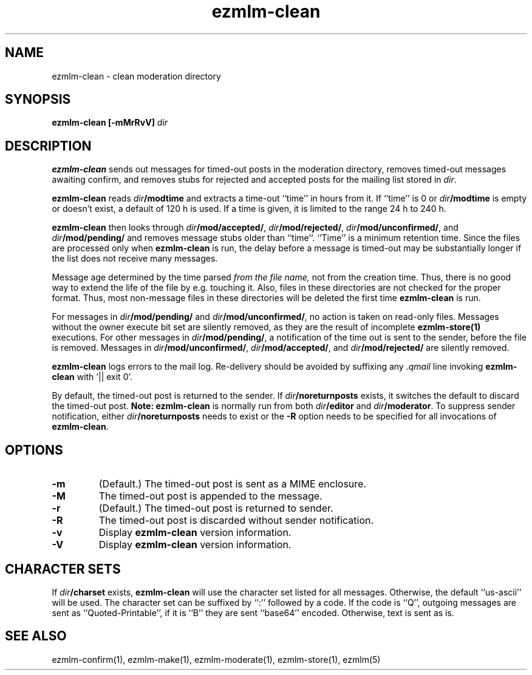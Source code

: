 .TH ezmlm-clean 1
.SH NAME
ezmlm-clean \- clean moderation directory
.SH SYNOPSIS
.B ezmlm-clean [-mMrRvV]
.I dir
.SH DESCRIPTION
.B ezmlm-clean
sends out messages for timed-out posts in the moderation directory,
removes timed-out messages awaiting confirm,
and removes stubs for rejected and accepted posts
for the mailing list stored in
.IR dir .

.B ezmlm-clean
reads
.I dir\fB/modtime
and extracts a time-out ``time'' in hours from it. If ``time'' is 0 or
.I dir\fB/modtime
is empty or doesn't exist,
a default of 120 h is used. If a time is given, it is limited to
the range 24 h to 240 h.

.B ezmlm-clean
then looks through
.IR dir\fB/mod/accepted/ ,
.IR dir\fB/mod/rejected/ ,
.IR dir\fB/mod/unconfirmed/ ,
and
.I dir\fB/mod/pending/
and removes message stubs older than ``time''. ``Time'' is
a minimum retention time. Since the files are processed only
when
.B ezmlm-clean
is run, the delay before a message is timed-out may
be substantially longer if the list does not receive many messages.

Message age
determined by the time parsed
.I from the file name,
not from the creation time.
Thus, there is no good way to extend the life of
the file by e.g. touching it. Also, files in these directories are not
checked for the proper format. Thus, most non-message files in these
directories will be deleted the first time
.B ezmlm-clean
is run.

For messages in
.I dir\fB/mod/pending/
and
.IR dir\fB/mod/unconfirmed/ ,
no action is taken on read-only files. Messages without the owner execute
bit set are silently removed, as they are the result of incomplete
.B ezmlm-store(1)
executions.
For other messages in
.IR dir\fB/mod/pending/ ,
a notification of the time out is sent
to the sender, before the file is removed.
Messages in
.IR dir\fB/mod/unconfirmed/ ,
.IR dir\fB/mod/accepted/ ,
and
.I dir\fB/mod/rejected/
are silently removed.

.B ezmlm-clean
logs errors to the mail log.
Re-delivery should be avoided by suffixing any
.I \.qmail
line invoking
.B ezmlm-clean
with '|| exit 0'.

By default, the timed-out post is returned to the sender.  If
.I dir\fB/noreturnposts
exists, it switches the default to discard the timed-out post.
.B Note:
.B ezmlm-clean
is normally run from both
.I dir\fB/editor
and
.IR dir\fB/moderator .
To suppress sender notification, either
.I dir\fB/noreturnposts
needs to exist or the
.B \-R
option needs to be specified for all invocations of
.BR ezmlm-clean .
.SH OPTIONS
.TP
.B \-m
(Default.)
The timed-out post is sent as a MIME enclosure.
.TP
.B \-M
The timed-out post is appended to the message.
.TP
.B \-r
(Default.)
The timed-out post is returned to sender.
.TP
.B \-R
The timed-out post is discarded without sender notification.
.TP
.B \-v
Display
.B ezmlm-clean
version information.
.TP
.B \-V
Display
.B ezmlm-clean
version information.
.SH "CHARACTER SETS"
If
.I dir\fB/charset
exists,
.B ezmlm-clean
will use the character set listed for all messages. Otherwise, the
default ``us-ascii'' will be used. The character set can be suffixed
by ``:'' followed by a code. If the code is ``Q'', outgoing messages are 
sent as ``Quoted-Printable'', if it is ``B'' they are sent ``base64'' encoded.
Otherwise, text is sent as is.
.SH "SEE ALSO"
ezmlm-confirm(1),
ezmlm-make(1),
ezmlm-moderate(1),
ezmlm-store(1),
ezmlm(5)
